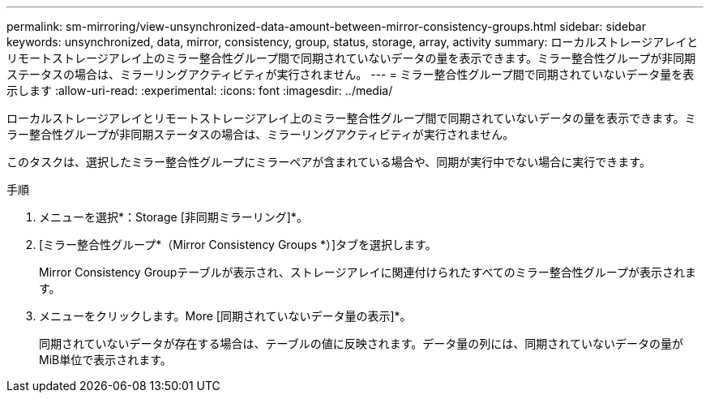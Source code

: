 ---
permalink: sm-mirroring/view-unsynchronized-data-amount-between-mirror-consistency-groups.html 
sidebar: sidebar 
keywords: unsynchronized, data, mirror, consistency, group, status, storage, array, activity 
summary: ローカルストレージアレイとリモートストレージアレイ上のミラー整合性グループ間で同期されていないデータの量を表示できます。ミラー整合性グループが非同期ステータスの場合は、ミラーリングアクティビティが実行されません。 
---
= ミラー整合性グループ間で同期されていないデータ量を表示します
:allow-uri-read: 
:experimental: 
:icons: font
:imagesdir: ../media/


[role="lead"]
ローカルストレージアレイとリモートストレージアレイ上のミラー整合性グループ間で同期されていないデータの量を表示できます。ミラー整合性グループが非同期ステータスの場合は、ミラーリングアクティビティが実行されません。

このタスクは、選択したミラー整合性グループにミラーペアが含まれている場合や、同期が実行中でない場合に実行できます。

.手順
. メニューを選択*：Storage [非同期ミラーリング]*。
. [ミラー整合性グループ*（Mirror Consistency Groups *）]タブを選択します。
+
Mirror Consistency Groupテーブルが表示され、ストレージアレイに関連付けられたすべてのミラー整合性グループが表示されます。

. メニューをクリックします。More [同期されていないデータ量の表示]*。
+
同期されていないデータが存在する場合は、テーブルの値に反映されます。データ量の列には、同期されていないデータの量がMiB単位で表示されます。


